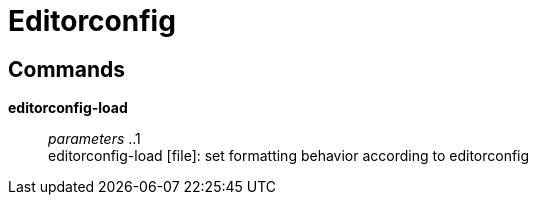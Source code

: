 = Editorconfig

== Commands

*editorconfig-load*::
	_parameters_ ..1 +
	editorconfig-load [file]: set formatting behavior according to editorconfig
